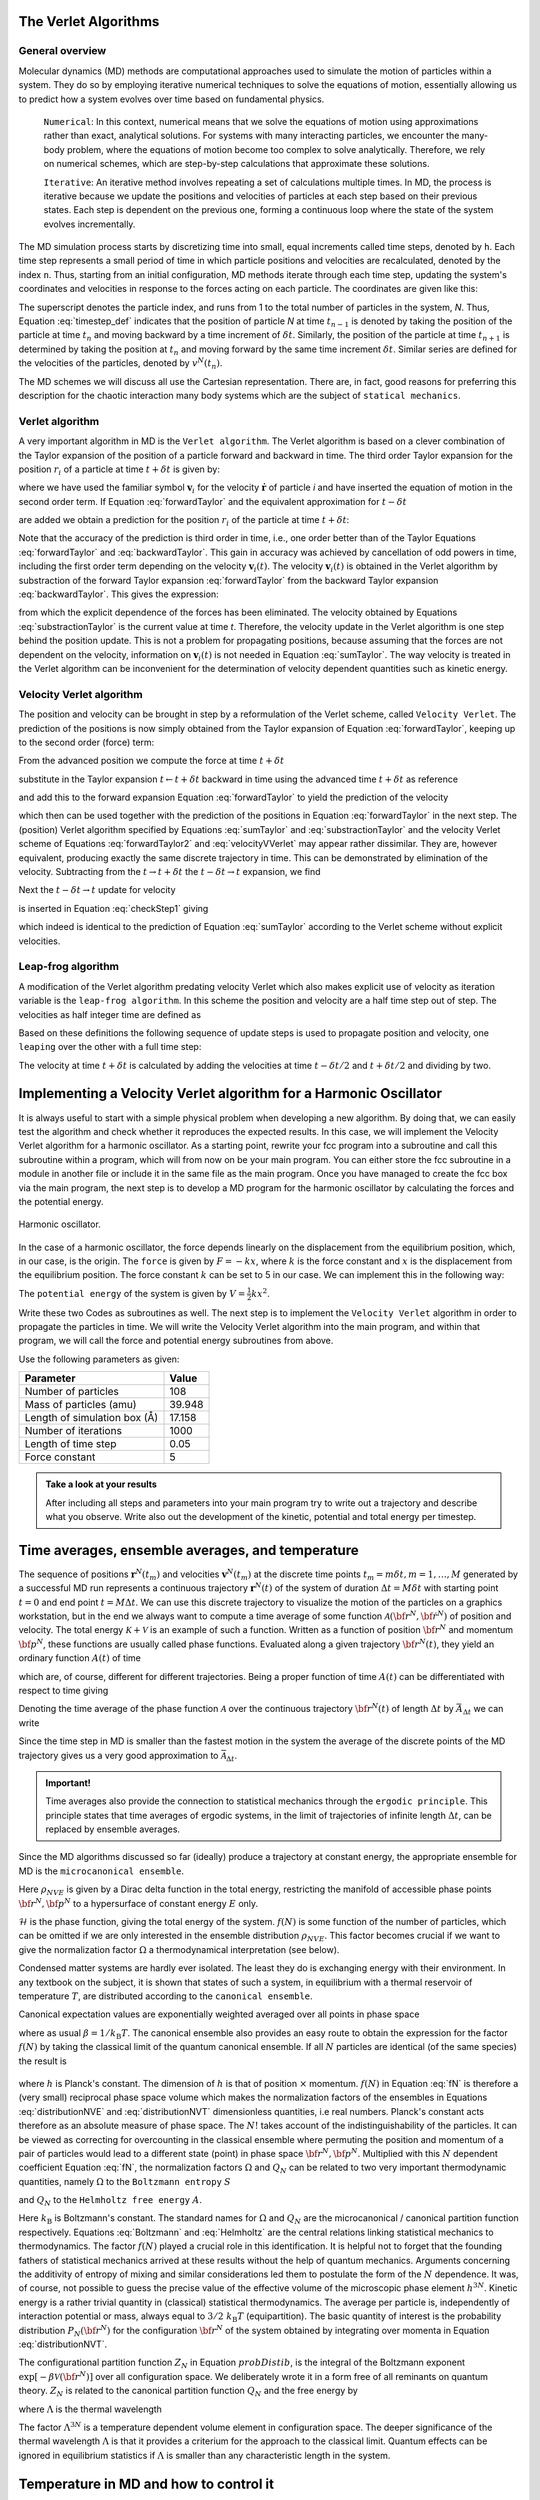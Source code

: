 The Verlet Algorithms
=====================

General overview
----------------
Molecular dynamics (MD) methods are computational approaches used to simulate the 
motion of particles within a system. They do so by employing iterative numerical techniques 
to solve the equations of motion, essentially allowing us to predict how a system evolves 
over time based on fundamental physics.

    ``Numerical``: In this context, numerical means that we solve the equations of motion 
    using approximations rather than exact, analytical solutions. For systems with many 
    interacting particles, we encounter the many-body problem, where the equations of motion
    become too complex to solve analytically. 
    Therefore, we rely on numerical schemes, which are step-by-step calculations that approximate 
    these solutions.

    ``Iterative``: An iterative method involves repeating a set of calculations multiple times. 
    In MD, the process is iterative because we update the positions and velocities of particles 
    at each step based on their previous states. Each step is dependent on the previous one, 
    forming a continuous loop where the state of the system evolves incrementally.

The MD simulation process starts by discretizing time into small, equal increments called 
time steps, denoted by ``h``. Each time step represents a small period of time in which 
particle positions and velocities are recalculated, denoted by the index ``n``.
Thus, starting from an initial configuration, MD methods iterate through each time step, 
updating the system's coordinates and velocities in response to the forces acting on each particle.
The coordinates are given like this:

.. math::
    :label: timestep_def

        &r^N(t_{n-1}) = r^N(t_n - \delta t) \\
        &r^N(t_n)   \\
        &r^N(t_{n+1}) = r^N(t_n + \delta t)

The superscript denotes the particle index, and runs from 1 to the total number of particles in 
the system, *N*.
Thus, Equation :eq:`timestep_def` indicates that the position of particle *N* at time :math:`t_{n-1}` is denoted by 
taking the position of the particle at time :math:`t_n` and moving backward by a time increment of 
:math:`\delta t`. Similarly, the position of the particle at time :math:`t_{n+1}` is determined by 
taking the position at :math:`t_n` and moving forward by the same time increment :math:`\delta t`.
Similar series are defined for the velocities of the particles, denoted by :math:`v^N(t_n)`.

The MD schemes we will discuss all use the Cartesian representation. There are, in fact, good reasons 
for preferring this description for the chaotic interaction many body systems which are the subject 
of ``statical mechanics``.

Verlet algorithm
---------------------------------
A very important algorithm in MD is the ``Verlet algorithm``. The Verlet algorithm is based on a clever
combination of the Taylor expansion of the position of a particle forward and backward in time.
The third order Taylor expansion for the position :math:`r_i` of a particle at time :math:`t + \delta t`
is given by:

.. math::
    :label: forwardTaylor

    \mathbf{r}_i(t + \delta t)=\mathbf{r}_i(t)+\delta t \mathbf{v}_i(t)+\frac{\delta t^2}{2m_i} \mathbf{f}_i(t)+\frac{\delta t^3}{6} \mathbf{b}_i(t)+O(\delta t^4)

where we have used the familiar symbol :math:`\mathbf{v}_i` for the velocity :math:`\dot{\mathbf{r}}` of 
particle *i* and have inserted the equation of motion in the second order term. If Equation 
:eq:`forwardTaylor` and the equivalent approximation for :math:`t - \delta t`

.. math::
    :label: backwardTaylor

    \mathbf{r}_i(t - \delta t)=\mathbf{r}_i(t)-\delta t \mathbf{v}_i(t)+\frac{\delta t^2}{2m_i} \mathbf{f}_i(t)-\frac{\delta t^3}{6} \mathbf{b}_i(t)+O(\delta t^4)

are added we obtain a prediction for the position :math:`r_i` of the particle at time :math:`t + \delta t`:

.. math::
    :label: sumTaylor

    \mathbf{r}_i(t + \delta t)=2\mathbf{r}_i(t)-\mathbf{r}_i(t - \delta t)+\frac{\delta t^2}{m_i} \mathbf{f}_i(t)+O(\delta t^4).

Note that the accuracy of the prediction is third order in time, i.e., one order better than of the Taylor 
Equations :eq:`forwardTaylor` and :eq:`backwardTaylor`. This gain in accuracy was achieved by cancellation of odd powers in 
time, including the first order term depending on the velocity :math:`\mathbf{v}_i(t)`.
The velocity :math:`\mathbf{v}_i(t)` is obtained in the Verlet algorithm by substraction of the 
forward Taylor expansion :eq:`forwardTaylor` from the backward Taylor expansion :eq:`backwardTaylor`.
This gives the expression:

.. math::
    :label: substractionTaylor

    \mathbf{v}_i(t)=\frac{1}{2 \delta t}[\mathbf{r}_i(t + \delta t)-\mathbf{r}_i(t - \delta t)]+O(\delta t^3),

from which the explicit dependence of the forces has been eliminated. The velocity obtained by 
Equations :eq:`substractionTaylor` is the current value at time *t*. Therefore, the velocity 
update in the Verlet algorithm is one step behind the position update. This is not a problem 
for propagating positions, because assuming that the forces are not dependent on the velocity, 
information on :math:`\mathbf{v}_i(t)` is not needed in Equation :eq:`sumTaylor`.
The way velocity is treated in the Verlet algorithm can be inconvenient for the determination of 
velocity dependent quantities such as kinetic energy. 

Velocity Verlet algorithm
---------------------------------
The position and velocity can be brought in step by a reformulation of the Verlet scheme, 
called ``Velocity Verlet``. The prediction of the positions is now simply obtained from the Taylor 
expansion of Equation :eq:`forwardTaylor`, keeping up to the second order (force) term:

.. math::
    :label: forwardTaylor2

    \mathbf{r}_i(t + \delta t)=\mathbf{r}_i(t)+\delta t \mathbf{v}_i(t)+\frac{\delta t^2}{2m_i} \mathbf{f}_i(t).

From the advanced position we compute the force at time :math:`t + \delta t`

.. math::
    :label: force

    \mathbf{f}_i(t + \delta t)=\mathbf{f}_i \left[\mathbf{r}_i(t)+\delta t \mathbf{v}_i(t)+\frac{\delta t^2}{2m_i} \mathbf{f}_i(t)\right],

substitute in the Taylor expansion :math:`t \leftarrow t + \delta t` backward in time using the advanced 
time :math:`t + \delta t` as reference

.. math::
    :label: backwardTaylor2

    \mathbf{r}_i(t)=\mathbf{r}_i(t + \delta t)+\delta t \mathbf{v}_i(t + \delta t)+\frac{\delta t^2}{2m_i} \mathbf{f}_i(t + \delta t),

and add this to the forward expansion Equation :eq:`forwardTaylor` to yield the prediction of the velocity

.. math::
    :label: velocityVVerlet

    \mathbf{v}_i(t + \delta t)=\mathbf{v}_i(t)+\frac{\delta t^2}{2m_i}[\mathbf{f}_i(t)+\mathbf{f}_i(t+\delta t)],

which then can be used together with the prediction of the positions in Equation :eq:`forwardTaylor`
in the next step. 
The (position) Verlet algorithm specified by Equations :eq:`sumTaylor` and :eq:`substractionTaylor`
and the velocity Verlet scheme of Equations :eq:`forwardTaylor2` and :eq:`velocityVVerlet`
may appear rather dissimilar. 
They are, however equivalent, producing  exactly the same discrete trajectory in time. 
This can be demonstrated by elimination of the velocity. Subtracting from the 
:math:`t \rightarrow t + \delta t` the :math:`t -\delta t \rightarrow t` expansion, we find 

.. math::
    :label: checkStep1

    \mathbf{r}_i(t + \delta t)-\mathbf{r}_i(t) = \mathbf{r}_i(t)-\mathbf{r}_i(t - \delta t)+\delta t [\mathbf{v}_i(t)-\mathbf{v}_i(t - \delta t)]+\frac{\delta t^2}{2m_i} [\mathbf{f}_i(t) - \mathbf{f}_i(t - \delta t)].

Next the :math:`t -\delta t \rightarrow t` update for velocity

.. math::
    :label: checkStep2

    \mathbf{v}_i(t)=\mathbf{v}_i(t-\delta t)+\frac{\delta t^2}{2m_i}[\mathbf{f}_i(t-\delta t)+\mathbf{f}_i(t)]

is inserted in Equation :eq:`checkStep1` giving 

.. math::
    :label: checkStep3

    \mathbf{r}_i(t+\delta t)-\mathbf{r}_i(t)=\mathbf{r}_i(t)-\mathbf{r}_i(t-\delta t)+\frac{\delta t^2}{m_i} \mathbf{f}_i(t),

which indeed is identical to the prediction of Equation :eq:`sumTaylor` according to the Verlet scheme 
without explicit velocities. 


Leap-frog algorithm
---------------------------------
A modification of the Verlet algorithm predating velocity Verlet which also makes explicit use of 
velocity as iteration variable is the ``leap-frog algorithm``. In this scheme the position and velocity 
are a half time step out of step. The velocities as half integer time are defined as

.. math::
    :label: velocitiesleapfrog

    \mathbf{v}_i (t-\delta t/2) = \frac{\mathbf{r}_i(t)-\mathbf{r}_i(t-\delta t)}{\delta t}, \\
    \mathbf{v}_i (t+\delta t/2) = \frac{\mathbf{r}_i(t+\delta t)-\mathbf{r}_i(t)}{\delta t}.

Based on these definitions the following sequence of update steps is used to propagate position 
and velocity, one ``leaping`` over the other with a full time step:

.. math::
    :label: leapfrog

    \mathbf{v}_i (t+\delta t/2) =\mathbf{v}_i (t-\delta t/2)+ \frac{\delta t}{m_i} \mathbf{f}_i(t), \\
    \mathbf{r}_i(t+ \delta t)= \mathbf{r}_i(t) + \delta t \mathbf{v}_i (t+\delta t/2).

The velocity at time :math:`t+\delta t` is calculated by adding the velocities at time :math:`t-\delta t/2`
and :math:`t+\delta t/2` and dividing by two.

.. math::
    :label: velocitiesleapfrog2

    \mathbf{v}_i(t)=\frac{1}{2}(\mathbf{v}_i(t+\delta t /2)+ \mathbf{v}_i(t-\delta t /2)).


Implementing a Velocity Verlet algorithm for a Harmonic Oscillator
==================================================================
It is always useful to start with a simple physical problem when developing a new algorithm.
By doing that, we can easily test the algorithm and check whether it reproduces the expected results.
In this case, we will implement the Velocity Verlet algorithm for a harmonic oscillator.
As a starting point, rewrite your fcc program into a subroutine and call this subroutine
within a program, which will from now on be your main program.
You can either store the fcc subroutine in a module in another file or include it in the same file as the main program.
Once you have managed to create the fcc box via the main program, the next step is to
develop a MD program for the harmonic oscillator by calculating the forces and the potential
energy. 

.. figure:: figures/ho.svg
    :width: 400
    :align: center

    Harmonic oscillator. 

In the case of a harmonic oscillator, the force depends linearly on the 
displacement from the equilibrium position, which, in our case, is the origin.
The ``force`` is given by :math:`F = -kx`, where :math:`k` is the force constant and :math:`x` is the
displacement from the equilibrium position. The force constant :math:`k` can be set to 5 in our case.
We can implement this in the following way:

.. code-block:: fortran
    :linenos:

    real*8, dimension(3, natom) :: fatom
    do i = 1, natom
        fatom(:, i) = -k * coord(:, i)
    end do

The ``potential energy`` of the system is given by :math:`V = \frac{1}{2}kx^2`.

.. code-block:: fortran
    :linenos:

    real*8 :: pot_harm = 0.0
    do i = 1, natom
        pot_harm = pot_harm + 0.5d0 * k * sum(coord(:, i)**2)
    end do

Write these two Codes as subroutines as well. The next step is to implement the ``Velocity Verlet`` algorithm
in order to propagate the particles in time.
We will write the Velocity Verlet algorithm into the main program, and within that program, 
we will call the force and potential energy subroutines from above.

.. code-block:: fortran
    :linenos:

    integer, parameter :: itime = 1000, natom = 108
    real*8, parameter :: m = 39.948d0, dt = 0.05d0, l = 17.158d0
    
    real*8, dimension(3, natom) :: coord, vatom, fatom
    real*8 :: Epot, Ekin, Etot

    call calc_force(natom, coord, fatom)
    call calc_pot(natom, coord, Epot)

    vatom = 0.0d0

    ! Main loop
    do run = 1, itime
        do i = 1, natom
            vatom(:,i) = vatom(:,i) + 0.5d0 * dt * fatom(:,i) / m
            coord(:,i) = coord(:,i) + dt * vatom(:,i)
        end do

        call calc_force(natom, coord, fatom)

        Ekin = 0.0d0
        do i = 1, natom
            vatom(:,i) = vatom(:,i) + 0.5d0 * dt * fatom(:,i) / m
            Ekin = Ekin + 0.5d0 * m * sum(vatom(:,i)**2)
        end do

        call calc_pot(natom, coord, Epot)
        Etot = Ekin + Epot
    end do

Use the following parameters as given: 

+-----------------------------+-------------------------+
| Parameter                   | Value                   |
+=============================+=========================+
| Number of particles         | 108                     |
+-----------------------------+-------------------------+
| Mass of particles (amu)     | 39.948                  |
+-----------------------------+-------------------------+
| Length of simulation box (Å)| 17.158                  |
+-----------------------------+-------------------------+
| Number of iterations        | 1000                    |
+-----------------------------+-------------------------+
| Length of time step         | 0.05                    |
+-----------------------------+-------------------------+
| Force constant              | 5                       |
+-----------------------------+-------------------------+

.. admonition:: Take a look at your results

    After including all steps and parameters into your main program try to write out a trajectory 
    and describe what you observe. Write also out the development of the kinetic, potential and 
    total energy per timestep.


Time averages, ensemble averages, and temperature
=================================================
The sequence of positions :math:`\mathbf{r}^N(t_m)` and velocities :math:`\mathbf{v}^N(t_m)` at the 
discrete time points :math:`t_m = m\delta t, m=1, \dots, M` generated by a successful MD 
run represents a continuous trajectory :math:`\mathbf{r}^N(t)` of the system of 
duration :math:`\Delta t = M\delta t` with starting point :math:`t = 0` and end 
point :math:`t = M \Delta t`. We can use this discrete trajectory to visualize 
the motion of the particles on a graphics workstation, but in the end we always 
want to compute a time average of some function 
:math:`\mathcal{A}\left({\bf{r}}^N,{\bf{\dot r}}^N \right)` of position and velocity. 
The total energy :math:`\mathcal{K} + \mathcal{V}` is an example of such a function. 
Written as a function of position :math:`{\bf{r}}^N` and momentum :math:`{\bf{p}}^N`, these 
functions are usually called phase functions. Evaluated along a given trajectory 
:math:`{\bf{r}}^N(t)`, they yield an ordinary function :math:`A(t)` of time

.. math::
    :label: phaseFunction

    A(t) \equiv \mathcal{A} \left( {\bf{r}}^N(t),{\bf{p}}^N(t)\right),

which are, of course, different for different trajectories. Being a proper function of 
time :math:`A(t)` can be differentiated with respect to time giving

.. math::
    :label: derivPhaseFunction

    \frac{dA}{dt} = \frac{d}{dt} \mathcal{A}\left( {\bf{r}}^N(t),{\bf{p}}^N(t)\right) = \sum^n_{j=1} \left[ {\bf{\dot r}}_j \frac{\partial\mathcal{A}}{\partial{\bf{r}}_j} + {\bf{\dot p}}_j \frac{\partial \mathcal{A}}{\partial {\bf{p}}_j} \right].

Denoting the time average of the phase function :math:`\mathcal{A}` over the continuous trajectory 
:math:`{\bf{r}}^N(t)` of length :math:`\Delta t` by :math:`\bar{A}_{\Delta t}` we can write

.. math::
    :label: tAvgPhaseFunction

    \bar{A}_{\Delta t} = \frac{1}{\Delta t} \int^{\Delta t}_0 dt \mathcal{A}\left({\bf{r}}^N(t),{\bf{p}}^N(t) \right) = \frac{1}{\Delta t} \int^{\Delta t}_0 dt A(t).

Since the time step in MD is smaller than the fastest motion in the system the average of the 
discrete points of the MD trajectory gives us a very good approximation to 
:math:`\bar{\mathcal{A}}_{\Delta t}`.

.. math::
    :label: approxTAvgPhaseFunction

    \bar{A}_{\Delta t} \cong \frac{1}{M} \sum^M_{m=1} A\left( t_m \right)

.. admonition:: Important!

    Time averages also provide the connection to statistical mechanics through the ``ergodic principle``.
    This principle states that time averages of ergodic systems, in the limit of trajectories of 
    infinite length :math:`\Delta t`, can be replaced by ensemble averages.

Since the MD algorithms discussed so far (ideally) produce a trajectory at constant energy, 
the appropriate ensemble for MD is the ``microcanonical ensemble``.

.. math::
    :label: NVEPhaseFunction

    \text{lim}_{\Delta t \to \infty}\bar{A}_{\Delta t} = \int d{\bf{r}}^Nd{\bf{p}}^N \rho_{NVE} \left( {\bf{r}}^N,{\bf{p}}^N\right) \mathcal{A}\left( {\bf{r}}^N,{\bf{p}}^N\right) \equiv \left< A\right>_{NVE}

Here :math:`\rho_{NVE}` is given by a Dirac delta function in the total energy, restricting the 
manifold of accessible phase points :math:`{\bf{r}}^N,{\bf{p}}^N` to a hypersurface of constant energy 
:math:`E` only.

.. math::
    :label: distributionNVE

    \rho_{NVE} \left({\bf{r}}^N,{\bf{p}}^N\right) &= \frac{f(N)}{\Omega}\delta\left[\mathcal{H}\left({\bf{r}}^N,{\bf{p}}^N\right)-E\right] \\
    \Omega & = f(N) \int d{\bf{r}}^Nd{\bf{p}}^N \delta\left[\mathcal{H}\left({\bf{r}}^N,{\bf{p}}^N\right)-E\right]

:math:`\mathcal{H}` is the phase function, giving the total energy of the system. :math:`f(N)` is some
function of the number of particles, which can be omitted if we are only interested in the ensemble 
distribution :math:`\rho_{NVE}`. This factor becomes crucial if we want to give the normalization 
factor :math:`\Omega` a thermodynamical interpretation (see below).

Condensed matter systems are hardly ever isolated. The least they do is exchanging energy 
with their environment. In any textbook on the subject, it is shown that states of such a system, 
in equilibrium with a thermal reservoir of temperature :math:`T`, are distributed according to the 
``canonical ensemble``.

.. math::
    :label: distributionNVT

    \rho_{NVT}\left({\bf{r}}^N,{\bf{p}}^N\right) &= \frac{f(N)}{Q_N} \text{exp}\left[-\frac{\mathcal{H}\left({\bf{r}}^N,{\bf{p}}^N\right)}{k_\text{B}T}  \right] \\
    Q_N(V,T) &= f(N) \int d{\bf{r}}^N d{\bf{p}}^N \text{exp}\left[-\frac{\mathcal{H}\left({\bf{r}}^N,{\bf{p}}^N\right)}{k_\text{B}T}  \right]

Canonical expectation values are exponentially weighted averaged over all points in phase space

.. math::
    :label: NVTPhaseFunction

    \left< A \right>_{NVT} &= \int d{\bf{r}}^N d{\bf{p}}^N \rho_{NVT} \left({\bf{r}}^N,{\bf{p}}^N\right) \mathcal{A} \left({\bf{r}}^N,{\bf{p}}^N\right) \\
    &= \frac{f(N)}{Q_N} \int d{\bf{r}}^N d{\bf{p}}^N \mathcal{A} \left({\bf{r}}^N,{\bf{p}}^N\right) \text{exp} \left[-\beta\mathcal{H}\left({\bf{r}}^N,{\bf{p}}^N\right) \right]

where as usual :math:`\beta = 1 / k_\text{B}T`. The canonical ensemble also provides an easy route 
to obtain the expression for the factor :math:`f(N)` by taking the classical limit of the quantum 
canonical ensemble. If all :math:`N` particles are identical (of the same species) the result is

 .. math::
    :label: fN

    f(N) = \left( h^{3N} N!\right)^{-1}

where :math:`h` is Planck's constant. The dimension of :math:`h` is that of position :math:`\times` momentum. 
:math:`f(N)` in Equation :eq:`fN` is therefore a (very small) reciprocal phase space volume which makes the 
normalization factors of the ensembles in Equations :eq:`distributionNVE` and :eq:`distributionNVT`
dimensionless quantities, i.e real numbers. Planck's constant acts therefore as an absolute measure 
of phase space. 
The :math:`N!` takes account of the indistinguishability of the particles. It can be viewed as 
correcting for overcounting in the classical ensemble where permuting the position and 
momentum of a pair of particles would lead to a different state (point) in phase space 
:math:`{\bf{r}}^N,{\bf{p}}^N`.
Multiplied with this :math:`N` dependent coefficient Equation :eq:`fN`, the normalization factors :math:`\Omega`
and :math:`Q_N` can be related to two very important thermodynamic quantities, namely :math:`\Omega` to 
the ``Boltzmann entropy`` :math:`S`

.. math::
    :label: Boltzmann

    S = k_\text{B}\ln{\Omega}

and :math:`Q_N` to the ``Helmholtz free energy`` :math:`A`.

.. math::
    :label: Helmholtz

    A = -k_\text{B}T\ln{Q_N}

Here :math:`k_\text{B}` is Boltzmann's constant. The standard names for :math:`\Omega` and :math:`Q_N` are 
the microcanonical / canonical partition function respectively. 
Equations :eq:`Boltzmann` and :eq:`Helmholtz` 
are the central relations linking statistical mechanics to thermodynamics. 
The factor :math:`f(N)` played a crucial role in this identification. It is helpful not to 
forget that the founding fathers of statistical mechanics arrived at these results without 
the help of quantum mechanics. Arguments concerning the additivity of entropy of mixing 
and similar considerations led them to postulate the form of the :math:`N` dependence. It was, 
of course, not possible to guess the precise value of the effective volume of the microscopic 
phase element :math:`h^{3N}`.
Kinetic energy is a rather trivial quantity in (classical) statistical thermodynamics. 
The average per particle is, independently of interaction potential or mass, always equal 
to :math:`3 / 2~k_\text{B}T` (equipartition). The basic quantity of interest is the probability 
distribution :math:`P_N\left( {\bf{r}}^N \right)` for the configuration :math:`{\bf{r}}^N` of the 
system obtained by integrating over momenta in Equation :eq:`distributionNVT`.

.. math::
    :label: probDistib

    P_N\left( {\bf{r}}^N \right) &= \frac{1}{Z_N} \left[-\beta \mathcal{V} \left( {\bf{r}}^N \right) \right] \\
    Z_N &= \int d\left( {\bf{r}}^N \right) \text{exp} \left[-\beta \mathcal{V} \left( {\bf{r}}^N \right) \right]

The configurational partition function :math:`Z_N` in Equation :math:`probDistib`, is the integral of the Boltzmann 
exponent :math:`\text{exp}\left[-\beta \mathcal{V} \left( {\bf{r}}^N \right) \right]` over 
all configuration space. We deliberately wrote it in a form free of all reminants on 
quantum theory. :math:`Z_N` is related to the canonical partition function :math:`Q_N` and the 
free energy by

.. math::
    :label: ZNQN

    \text{exp}\left[-A / k_\text{B}T\right] = Q_N = \left(N!\Lambda^{3N}\right)^{-1} Z_N

where :math:`\Lambda` is the thermal wavelength

.. math:: 
    :label: thermalWavelength

    \Lambda = \frac{h}{\sqrt{2\pi mk_\text{B}T}}.

The factor :math:`\Lambda^{3N}` is a temperature dependent volume element in configuration space.
The deeper significance of the thermal wavelength :math:`\Lambda` is that it provides a criterium 
for the approach to the classical limit.
Quantum effects can be ignored in equilibrium statistics if :math:`\Lambda` is smaller than any 
characteristic length in the system.


Temperature in MD and how to control it
=======================================
Temperature was introduced in the previous section as a parameter in the exponent of the ``canonical 
ensemble`` distribution function, see Equation :eq:`distributionNVT`. Via the fundamental 
Equation :eq:`Helmholtz` this statistical temperature could be identified with the empirical 
temperature of classical thermodynamics. 
It is not immediately obvious, however, how to use these concepts to define and measure 
temperature in an MD simulation. For this we have to return to the ``microcanonical ensemble`` 
and find an observable (phase function) :math:`\mathcal{T}` for which the microcanonical expectation 
value is a simple function of temperature, preferably linear. This temperature could then also 
be measured by determining the time average of the phase function :math:`\mathcal{T}` over a sufficiently 
long period, because Equation :eq:`NVEPhaseFunction` allows us to equate the time average and microcanonical ensemble average. 
In fact, this is very much how real thermometers work. For classical systems there is such a phase 
function, namely kinetic energy. The canonical average of kinetic energy is particularly easy to 
compute.

.. math::
    :label: kineticEnergy

    \left< \sum^N_{i=1} \frac{{\bf{p}}_i^2}{2m_i} \right>_{NVT} = \frac{3}{2}Nk_\text{B}T

The microcanonical average :math:`\left< \dots\right>_{NVE}` of Equation :eq:`NVEPhaseFunction`
and canonical average of Equation :eq:`NVTPhaseFunction` of a quantitative are not identical. 
In statistical mechanics it is shown that for properties such as kinetic energy, the difference 
is one order less in system size :math:`N`. 
This implies that the fractional difference vanishes in the thermodynamic limit of very large :math:`N`.
The microcanonical average of the kinetic energy of a many particle system, therefore, will also 
be equal to :math:`\frac{3}{2}~Nk_\text{B}T`. Hence, we can define an instantaneous or kinetic 
temperature function

.. math::
    :label: kineticTemperature

    T = \frac{1}{3k_\text{B}N} \sum^N_{i=1} m_i\textbf{v}_i^2

which, averaged over an MD run gives us the temperature of the system 

.. math:: 
    :label: systemTemp

    T=\frac{1}{M} \sum^M_{m=1} T(t_m)

The formal way we have introduced kinetic temperature, is clearly somewhat heavy and redundant 
for such a simple propery. However, for other quantities, such as pressure, the relation between 
``mechanical observable`` and their ``thermodynamic counterpart`` is less straightforward. Another 
notorious example is temperature in quantum systems.

After having found a method of measuring temperature in MD, the next problem is how to impose a 
specified temperature on the system and control it during a simulation. Several approaches for 
temperature control in MD have been developed, some more sophisticated and rigorous than others. 
For the purpose of getting started, the most suitable algorithm is the simplest, and also the most 
robust, namely ``temperature scaling``. The idea is to scale all particle velocities by a factor 
determined from the ratio of the instantaneous kinetic temperature and the desired temperature. 
We will illustrate this with the outline of a procedure appropriate for use with the 
Velocity Verlet algorithm.


.. code-block:: fortran
    :linenos:

    integer, parameter :: Treq = 8
    real*8 :: T 

    ...
    
    T = 2.0d0 * Ekin / (3.0d0 * k * real(natom))    
    do i = 1, natom
        vatom(:,i) = vatom(:,i) * sqrt(Treq / T)    ! sqrt (square root) is an intrinsic function
    end do

The variable ``Treq``is the required temperature. 
Write this part of Code into a fitting place in your program.

Interacting potential 
=====================
Having introduced the basic procedures of an MD code, we now want to replace the the force routine 
for the harmonic potential by an interacting potential. The model we will use is the pair-wise 
additive potential which has the prototype for MD, namely the ``12-6 Lennard-Jones potential``. 

.. figure:: figures/lj.svg
    :width: 400
    :align: center

    Lennard Jones potential. 

The pair potential :math:`V(r)` defining this model is usually written in the form

.. math::
    :label: lj

    V(r) = 4 \varepsilon \left(\left(\frac{\sigma}{r}\right)^{12} - \left(\frac{\sigma}{r}\right)^{6} \right)

in which the interaction strength :math:`\varepsilon` and interaction range :math:`\sigma` have a convenient 
interpretation: :math:`V(r) = 0` at :math:`r = \sigma`, repulsive for :math:`r < \sigma` and attractive for 
:math:`r > \sigma` with a minimum of :math:`V(r_0) = -\varepsilon` at :math:`r_0 = 2^{1/6} \sigma \approx 1.12 \sigma`. 
For large distances the potential :math:`v(r)` approaches zero. Good 12-6 parameters for liquid argon 
are :math:`\epsilon/k_\text{B} = 120~\mathrm{K}` and :math:`\sigma = 3.4 \AA`.
At :math:`r = 3\sigma, V(r) \approx -0.005 \sigma`, i.e. less than a percent of the value at the minimum. 
Therefore, beyond this radius, or even already at shorter distances, the contribution to energy and 
forces can be neglected, which saves computer time. The actual potential that will be used in the force 
calculation is a truncated function:
